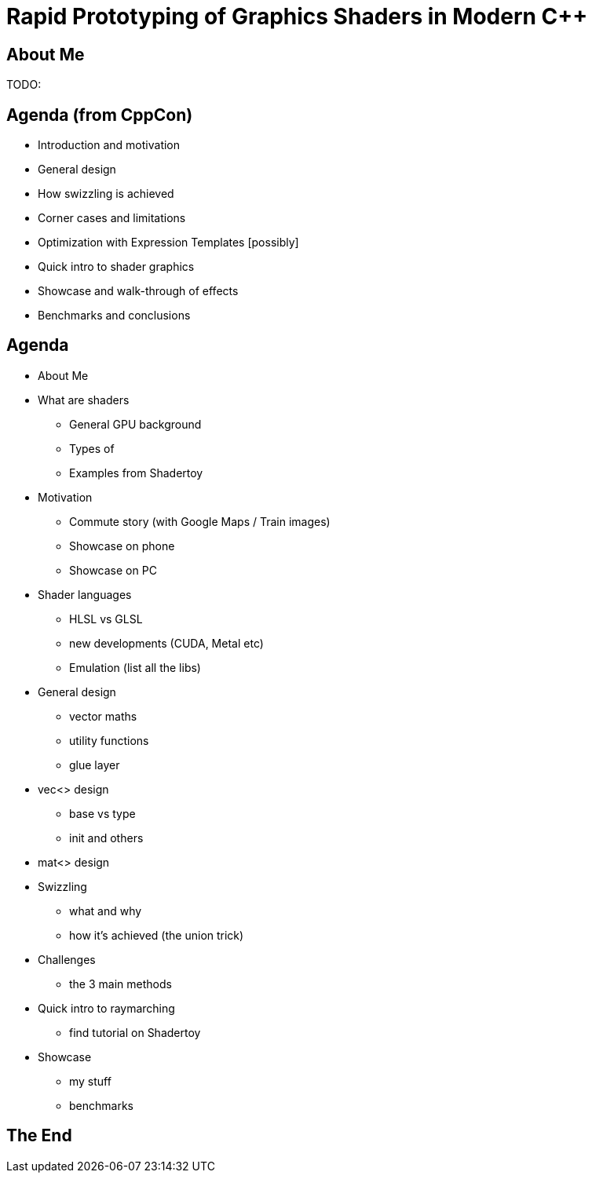 = Rapid Prototyping of Graphics Shaders in Modern C++
:revealjs_theme: black
:revealjs_transition: fade
:revealjs_controls: true
:revealjs_progress: true
:revealjs_slideNumber: true
:revealjs_history: true
:revealjs_overview: true
:revealjs_fragments: true
:customcss: main.css
:title-slide-background-image: img/title.png

== About Me
TODO:

== Agenda (from CppCon)
- Introduction and motivation
- General design
- How swizzling is achieved
- Corner cases and limitations
- Optimization with Expression Templates [possibly]
- Quick intro to shader graphics
- Showcase and walk-through of effects
- Benchmarks and conclusions

== Agenda
- About Me
- What are shaders
 * General GPU background
 * Types of
 * Examples from Shadertoy
- Motivation
 * Commute story (with Google Maps / Train images)
 * Showcase on phone
 * Showcase on PC
- Shader languages
 * HLSL vs GLSL
 * new developments (CUDA, Metal etc)
 * Emulation (list all the libs)
- General design
 * vector maths
 * utility functions
 * glue layer
- vec<> design
 * base vs type
 * init and others
- mat<> design
- Swizzling
 * what and why
 * how it's achieved (the union trick)
- Challenges
 * the 3 main methods
- Quick intro to raymarching
 * find tutorial on Shadertoy
- Showcase
 * my stuff
 * benchmarks

== The End
